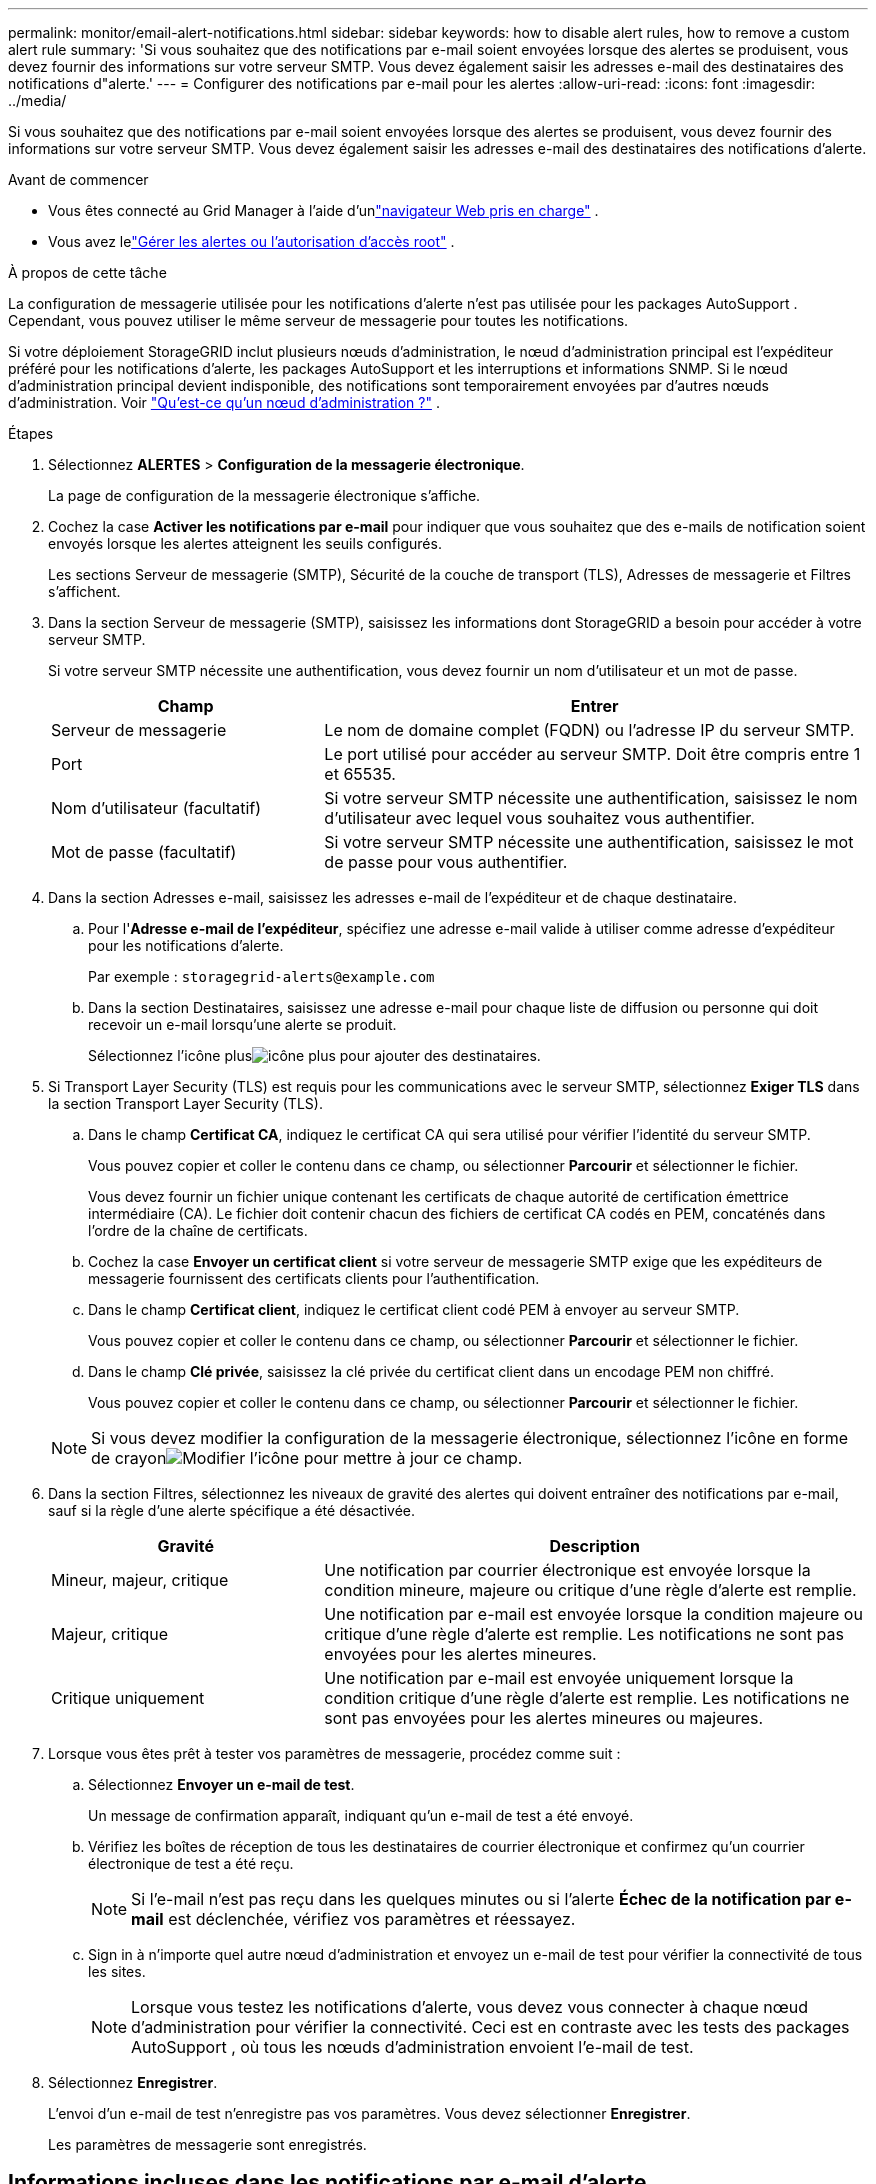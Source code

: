 ---
permalink: monitor/email-alert-notifications.html 
sidebar: sidebar 
keywords: how to disable alert rules, how to remove a custom alert rule 
summary: 'Si vous souhaitez que des notifications par e-mail soient envoyées lorsque des alertes se produisent, vous devez fournir des informations sur votre serveur SMTP.  Vous devez également saisir les adresses e-mail des destinataires des notifications d"alerte.' 
---
= Configurer des notifications par e-mail pour les alertes
:allow-uri-read: 
:icons: font
:imagesdir: ../media/


[role="lead"]
Si vous souhaitez que des notifications par e-mail soient envoyées lorsque des alertes se produisent, vous devez fournir des informations sur votre serveur SMTP.  Vous devez également saisir les adresses e-mail des destinataires des notifications d'alerte.

.Avant de commencer
* Vous êtes connecté au Grid Manager à l'aide d'unlink:../admin/web-browser-requirements.html["navigateur Web pris en charge"] .
* Vous avez lelink:../admin/admin-group-permissions.html["Gérer les alertes ou l'autorisation d'accès root"] .


.À propos de cette tâche
La configuration de messagerie utilisée pour les notifications d'alerte n'est pas utilisée pour les packages AutoSupport .  Cependant, vous pouvez utiliser le même serveur de messagerie pour toutes les notifications.

Si votre déploiement StorageGRID inclut plusieurs nœuds d'administration, le nœud d'administration principal est l'expéditeur préféré pour les notifications d'alerte, les packages AutoSupport et les interruptions et informations SNMP.  Si le nœud d’administration principal devient indisponible, des notifications sont temporairement envoyées par d’autres nœuds d’administration. Voir link:../primer/what-admin-node-is.html["Qu'est-ce qu'un nœud d'administration ?"] .

.Étapes
. Sélectionnez *ALERTES* > *Configuration de la messagerie électronique*.
+
La page de configuration de la messagerie électronique s’affiche.

. Cochez la case *Activer les notifications par e-mail* pour indiquer que vous souhaitez que des e-mails de notification soient envoyés lorsque les alertes atteignent les seuils configurés.
+
Les sections Serveur de messagerie (SMTP), Sécurité de la couche de transport (TLS), Adresses de messagerie et Filtres s'affichent.

. Dans la section Serveur de messagerie (SMTP), saisissez les informations dont StorageGRID a besoin pour accéder à votre serveur SMTP.
+
Si votre serveur SMTP nécessite une authentification, vous devez fournir un nom d’utilisateur et un mot de passe.

+
[cols="1a,2a"]
|===
| Champ | Entrer 


 a| 
Serveur de messagerie
 a| 
Le nom de domaine complet (FQDN) ou l'adresse IP du serveur SMTP.



 a| 
Port
 a| 
Le port utilisé pour accéder au serveur SMTP.  Doit être compris entre 1 et 65535.



 a| 
Nom d'utilisateur (facultatif)
 a| 
Si votre serveur SMTP nécessite une authentification, saisissez le nom d'utilisateur avec lequel vous souhaitez vous authentifier.



 a| 
Mot de passe (facultatif)
 a| 
Si votre serveur SMTP nécessite une authentification, saisissez le mot de passe pour vous authentifier.

|===
. Dans la section Adresses e-mail, saisissez les adresses e-mail de l’expéditeur et de chaque destinataire.
+
.. Pour l'*Adresse e-mail de l'expéditeur*, spécifiez une adresse e-mail valide à utiliser comme adresse d'expéditeur pour les notifications d'alerte.
+
Par exemple :  `storagegrid-alerts@example.com`

.. Dans la section Destinataires, saisissez une adresse e-mail pour chaque liste de diffusion ou personne qui doit recevoir un e-mail lorsqu'une alerte se produit.
+
Sélectionnez l'icône plusimage:../media/icon_plus_sign_black_on_white.gif["icône plus"] pour ajouter des destinataires.



. Si Transport Layer Security (TLS) est requis pour les communications avec le serveur SMTP, sélectionnez *Exiger TLS* dans la section Transport Layer Security (TLS).
+
.. Dans le champ *Certificat CA*, indiquez le certificat CA qui sera utilisé pour vérifier l'identité du serveur SMTP.
+
Vous pouvez copier et coller le contenu dans ce champ, ou sélectionner *Parcourir* et sélectionner le fichier.

+
Vous devez fournir un fichier unique contenant les certificats de chaque autorité de certification émettrice intermédiaire (CA).  Le fichier doit contenir chacun des fichiers de certificat CA codés en PEM, concaténés dans l'ordre de la chaîne de certificats.

.. Cochez la case *Envoyer un certificat client* si votre serveur de messagerie SMTP exige que les expéditeurs de messagerie fournissent des certificats clients pour l'authentification.
.. Dans le champ *Certificat client*, indiquez le certificat client codé PEM à envoyer au serveur SMTP.
+
Vous pouvez copier et coller le contenu dans ce champ, ou sélectionner *Parcourir* et sélectionner le fichier.

.. Dans le champ *Clé privée*, saisissez la clé privée du certificat client dans un encodage PEM non chiffré.
+
Vous pouvez copier et coller le contenu dans ce champ, ou sélectionner *Parcourir* et sélectionner le fichier.

+

NOTE: Si vous devez modifier la configuration de la messagerie électronique, sélectionnez l'icône en forme de crayonimage:../media/icon_edit_tm.png["Modifier l'icône"] pour mettre à jour ce champ.



. Dans la section Filtres, sélectionnez les niveaux de gravité des alertes qui doivent entraîner des notifications par e-mail, sauf si la règle d'une alerte spécifique a été désactivée.
+
[cols="1a,2a"]
|===
| Gravité | Description 


 a| 
Mineur, majeur, critique
 a| 
Une notification par courrier électronique est envoyée lorsque la condition mineure, majeure ou critique d'une règle d'alerte est remplie.



 a| 
Majeur, critique
 a| 
Une notification par e-mail est envoyée lorsque la condition majeure ou critique d'une règle d'alerte est remplie.  Les notifications ne sont pas envoyées pour les alertes mineures.



 a| 
Critique uniquement
 a| 
Une notification par e-mail est envoyée uniquement lorsque la condition critique d'une règle d'alerte est remplie.  Les notifications ne sont pas envoyées pour les alertes mineures ou majeures.

|===
. Lorsque vous êtes prêt à tester vos paramètres de messagerie, procédez comme suit :
+
.. Sélectionnez *Envoyer un e-mail de test*.
+
Un message de confirmation apparaît, indiquant qu'un e-mail de test a été envoyé.

.. Vérifiez les boîtes de réception de tous les destinataires de courrier électronique et confirmez qu’un courrier électronique de test a été reçu.
+

NOTE: Si l'e-mail n'est pas reçu dans les quelques minutes ou si l'alerte *Échec de la notification par e-mail* est déclenchée, vérifiez vos paramètres et réessayez.

.. Sign in à n’importe quel autre nœud d’administration et envoyez un e-mail de test pour vérifier la connectivité de tous les sites.
+

NOTE: Lorsque vous testez les notifications d’alerte, vous devez vous connecter à chaque nœud d’administration pour vérifier la connectivité.  Ceci est en contraste avec les tests des packages AutoSupport , où tous les nœuds d'administration envoient l'e-mail de test.



. Sélectionnez *Enregistrer*.
+
L'envoi d'un e-mail de test n'enregistre pas vos paramètres.  Vous devez sélectionner *Enregistrer*.

+
Les paramètres de messagerie sont enregistrés.





== Informations incluses dans les notifications par e-mail d'alerte

Une fois le serveur de messagerie SMTP configuré, des notifications par courrier électronique sont envoyées aux destinataires désignés lorsqu'une alerte est déclenchée, sauf si la règle d'alerte est supprimée par un silence. Voir link:silencing-alert-notifications.html["Notifications d'alerte silencieuses"] .

Les notifications par e-mail incluent les informations suivantes :

image::../media/alerts_email_notification.png[Notification par e-mail d'alertes]

[cols="1a,6a"]
|===
| Appeler | Description 


 a| 
1
 a| 
Le nom de l'alerte, suivi du nombre d'instances actives de cette alerte.



 a| 
2
 a| 
La description de l'alerte.



 a| 
3
 a| 
Toutes les actions recommandées pour l’alerte.



 a| 
4
 a| 
Détails sur chaque instance active de l'alerte, y compris le nœud et le site affectés, la gravité de l'alerte, l'heure UTC à laquelle la règle d'alerte a été déclenchée et le nom du travail et du service affectés.



 a| 
5
 a| 
Le nom d’hôte du nœud d’administration qui a envoyé la notification.

|===


== Comment les alertes sont regroupées

Pour éviter l'envoi d'un nombre excessif de notifications par e-mail lorsque des alertes sont déclenchées, StorageGRID tente de regrouper plusieurs alertes dans la même notification.

Reportez-vous au tableau suivant pour obtenir des exemples de la manière dont StorageGRID regroupe plusieurs alertes dans les notifications par courrier électronique.

[cols="1a,1a"]
|===
| Comportement | Exemple 


 a| 
Chaque notification d’alerte s’applique uniquement aux alertes portant le même nom.  Si deux alertes portant des noms différents sont déclenchées en même temps, deux notifications par e-mail sont envoyées.
 a| 
* L'alerte A est déclenchée sur deux nœuds en même temps.  Une seule notification est envoyée.
* L'alerte A est déclenchée sur le nœud 1 et l'alerte B est déclenchée sur le nœud 2 en même temps.  Deux notifications sont envoyées : une pour chaque alerte.




 a| 
Pour une alerte spécifique sur un nœud spécifique, si les seuils sont atteints pour plusieurs niveaux de gravité, une notification est envoyée uniquement pour l'alerte la plus grave.
 a| 
* L'alerte A est déclenchée et les seuils d'alerte mineure, majeure et critique sont atteints.  Une notification est envoyée pour l'alerte critique.




 a| 
La première fois qu'une alerte est déclenchée, StorageGRID attend 2 minutes avant d'envoyer une notification.  Si d'autres alertes portant le même nom sont déclenchées pendant cette période, StorageGRID regroupe toutes les alertes dans la notification initiale.
 a| 
. L'alerte A est déclenchée sur le nœud 1 à 08h00.  Aucune notification n'est envoyée.
. L'alerte A est déclenchée sur le nœud 2 à 08h01.  Aucune notification n'est envoyée.
. À 08h02, une notification est envoyée pour signaler les deux instances de l'alerte.




 a| 
Si une autre alerte portant le même nom est déclenchée, StorageGRID attend 10 minutes avant d'envoyer une nouvelle notification.  La nouvelle notification signale toutes les alertes actives (alertes actuelles qui n'ont pas été désactivées), même si elles ont été signalées précédemment.
 a| 
. L'alerte A est déclenchée sur le nœud 1 à 08h00.  Une notification est envoyée à 08h02.
. L'alerte A est déclenchée sur le nœud 2 à 08h05.  Une deuxième notification est envoyée à 08h15 (10 minutes plus tard).  Les deux nœuds sont signalés.




 a| 
S'il existe plusieurs alertes actuelles portant le même nom et que l'une de ces alertes est résolue, une nouvelle notification n'est pas envoyée si l'alerte se reproduit sur le nœud pour lequel l'alerte a été résolue.
 a| 
. L'alerte A est déclenchée pour le nœud 1.  Une notification est envoyée.
. L'alerte A est déclenchée pour le nœud 2.  Une deuxième notification est envoyée.
. L'alerte A est résolue pour le nœud 2, mais elle reste active pour le nœud 1.
. L'alerte A est à nouveau déclenchée pour le nœud 2.  Aucune nouvelle notification n'est envoyée car l'alerte est toujours active pour le nœud 1.




 a| 
StorageGRID continue d'envoyer des notifications par e-mail une fois tous les 7 jours jusqu'à ce que toutes les instances de l'alerte soient résolues ou que la règle d'alerte soit désactivée.
 a| 
. L'alerte A est déclenchée pour le nœud 1 le 8 mars.  Une notification est envoyée.
. L'alerte A n'est pas résolue ou réduite au silence.  Des notifications supplémentaires sont envoyées le 15 mars, le 22 mars, le 29 mars, etc.


|===


== Dépannage des notifications d'alerte par e-mail

Si l'alerte *Échec de la notification par e-mail* est déclenchée ou si vous ne parvenez pas à recevoir la notification par e-mail d'alerte de test, suivez ces étapes pour résoudre le problème.

.Avant de commencer
* Vous êtes connecté au Grid Manager à l'aide d'unlink:../admin/web-browser-requirements.html["navigateur Web pris en charge"] .
* Vous avez lelink:../admin/admin-group-permissions.html["Gérer les alertes ou l'autorisation d'accès root"] .


.Étapes
. Vérifiez vos paramètres.
+
.. Sélectionnez *ALERTES* > *Configuration de la messagerie électronique*.
.. Vérifiez que les paramètres du serveur de messagerie (SMTP) sont corrects.
.. Vérifiez que vous avez spécifié des adresses e-mail valides pour les destinataires.


. Vérifiez votre filtre anti-spam et assurez-vous que l’e-mail n’a pas été envoyé dans un dossier indésirable.
. Demandez à votre administrateur de messagerie de confirmer que les e-mails provenant de l'adresse de l'expéditeur ne sont pas bloqués.
. Collectez un fichier journal pour le nœud d’administration, puis contactez le support technique.
+
Le support technique peut utiliser les informations contenues dans les journaux pour aider à déterminer ce qui s’est mal passé.  Par exemple, le fichier prometheus.log peut afficher une erreur lors de la connexion au serveur que vous avez spécifié.

+
Voir link:collecting-log-files-and-system-data.html["Collecter les fichiers journaux et les données système"] .


